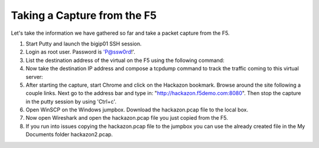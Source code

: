 Taking a Capture from the F5
~~~~~~~~~~~~~~~~~~~~~~~~~~~~

Let's take the information we have gathered so far and take a packet capture from the F5.

#. Start Putty and launch the bigip01 SSH session.

#. Login as root user.  Password is 'P@ssw0rd!'.

#. List the destination address of the virtual on the F5 using the following command:

   .. code-block:: bash
      :linenos:

      tmsh list ltm virtual /Sample_04/A1/serviceMain |grep destination

#. Now take the destination IP address and compose a tcpdump command to track the traffic coming to this virtual server:

   .. code-block:: bash
      :linenos:

      tcpdump -nni 0.0:nnnp -s0 -w/var/tmp/hackazon.pcap host 10.1.20.103

#. After starting the capture, start Chrome and click on the Hackazon bookmark.  Browse around the site following a couple links.  Next go to the address bar and type in: "http://hackazon.f5demo.com:8080".  Then stop the capture in the putty session by using 'Ctrl+c'.

#. Open WinSCP on the Windows jumpbox.  Download the hackazon.pcap file to the local box.

#. Now open Wireshark and open the hackazon.pcap file you just copied from the F5.

#. If you run into issues copying the hackazon.pcap file to the jumpbox you can use the already created file in the My Documents folder hackazon2.pcap.
